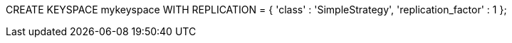 

CREATE KEYSPACE mykeyspace WITH REPLICATION = { 'class' : 'SimpleStrategy', 'replication_factor' : 1 };

